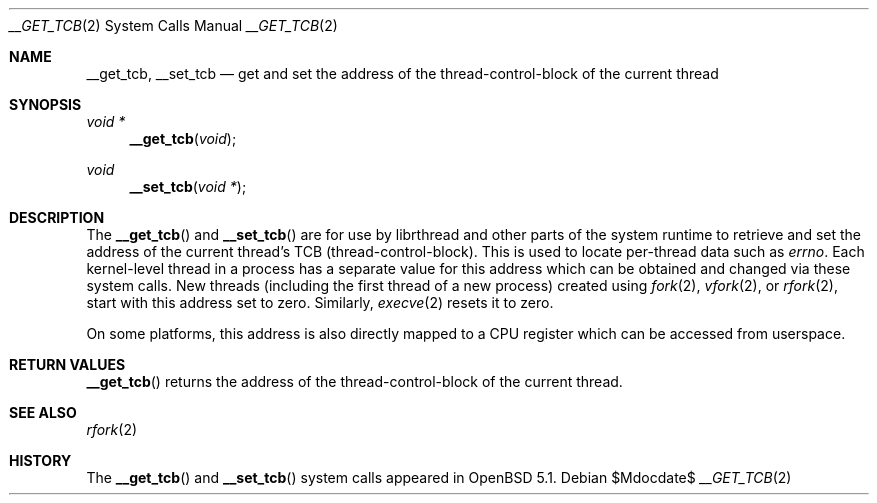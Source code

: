 .\" $OpenBSD: __get_tcb.2,v 1.1 2011/10/16 06:21:52 guenther Exp $
.\"
.\" Copyright (c) 2011 Philip Guenther <guenther@openbsd.org>
.\"
.\" Permission to use, copy, modify, and distribute this software for any
.\" purpose with or without fee is hereby granted, provided that the above
.\" copyright notice and this permission notice appear in all copies.
.\"
.\" THE SOFTWARE IS PROVIDED "AS IS" AND THE AUTHOR DISCLAIMS ALL WARRANTIES
.\" WITH REGARD TO THIS SOFTWARE INCLUDING ALL IMPLIED WARRANTIES OF
.\" MERCHANTABILITY AND FITNESS. IN NO EVENT SHALL THE AUTHOR BE LIABLE FOR
.\" ANY SPECIAL, DIRECT, INDIRECT, OR CONSEQUENTIAL DAMAGES OR ANY DAMAGES
.\" WHATSOEVER RESULTING FROM LOSS OF USE, DATA OR PROFITS, WHETHER IN AN
.\" ACTION OF CONTRACT, NEGLIGENCE OR OTHER TORTIOUS ACTION, ARISING OUT OF
.\" OR IN CONNECTION WITH THE USE OR PERFORMANCE OF THIS SOFTWARE.
.\"
.Dd $Mdocdate$
.Dt __GET_TCB 2
.Os
.Sh NAME
.Nm __get_tcb ,
.Nm __set_tcb
.Nd "get and set the address of the thread-control-block of the current thread"
.Sh SYNOPSIS
.Ft void *
.Fn __get_tcb "void"
.Ft void
.Fn __set_tcb "void *"
.Sh DESCRIPTION
The
.Fn __get_tcb
and
.Fn __set_tcb
are for use by librthread and other parts of the system runtime to
retrieve and set the address of the current thread's TCB
(thread-control-block).
This is used to locate per-thread data such as
.Va errno .
Each kernel-level thread in a process has a separate value for this
address which can be obtained and changed via these system calls.
New threads (including the first thread of a new process) created using
.Xr fork 2 ,
.Xr vfork 2 ,
or
.Xr rfork 2 ,
start with this address set to zero.
Similarly,
.Xr execve 2
resets it to zero.
.Pp
On some platforms, this address is also directly mapped to a CPU
register which can be accessed from userspace.
.Sh RETURN VALUES
.Fn __get_tcb
returns the address of the thread-control-block of the current thread.
.Sh SEE ALSO
.Xr rfork 2
.Sh HISTORY
The
.Fn __get_tcb
and
.Fn __set_tcb
system calls appeared in
.Ox 5.1 .
